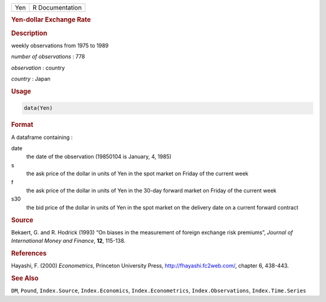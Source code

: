 .. container::

   .. container::

      === ===============
      Yen R Documentation
      === ===============

      .. rubric:: Yen-dollar Exchange Rate
         :name: yen-dollar-exchange-rate

      .. rubric:: Description
         :name: description

      weekly observations from 1975 to 1989

      *number of observations* : 778

      *observation* : country

      *country* : Japan

      .. rubric:: Usage
         :name: usage

      .. code:: R

         data(Yen)

      .. rubric:: Format
         :name: format

      A dataframe containing :

      date
         the date of the observation (19850104 is January, 4, 1985)

      s
         the ask price of the dollar in units of Yen in the spot market
         on Friday of the current week

      f
         the ask price of the dollar in units of Yen in the 30-day
         forward market on Friday of the current week

      s30
         the bid price of the dollar in units of Yen in the spot market
         on the delivery date on a current forward contract

      .. rubric:: Source
         :name: source

      Bekaert, G. and R. Hodrick (1993) “On biases in the measurement of
      foreign exchange risk premiums”, *Journal of International Money
      and Finance*, **12**, 115-138.

      .. rubric:: References
         :name: references

      Hayashi, F. (2000) *Econometrics*, Princeton University Press,
      http://fhayashi.fc2web.com/, chapter 6, 438-443.

      .. rubric:: See Also
         :name: see-also

      ``DM``, ``Pound``, ``Index.Source``, ``Index.Economics``,
      ``Index.Econometrics``, ``Index.Observations``,
      ``Index.Time.Series``
